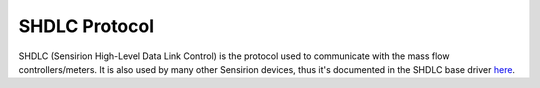 SHDLC Protocol
==============

SHDLC (Sensirion High-Level Data Link Control) is the protocol used to
communicate with the mass flow controllers/meters. It is also used by many
other Sensirion devices, thus it's documented in the SHDLC base driver
`here <https://sensirion.github.io/python-shdlc-driver/shdlc.html>`_.
